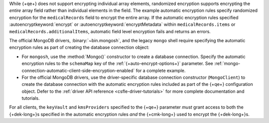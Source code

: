 While {+qe+} does not support encrypting
individual array elements, randomized encryption supports encrypting the
*entire* array field rather than individual elements in the field. The
example automatic encryption rules specify randomized encryption for the
``medicalRecords`` field to encrypt the entire array. If the automatic
encryption rules specified :autoencryptkeyword:`encrypt` or
:autoencryptkeyword:`encryptMetadata` within ``medicalRecords.items`` or
``medicalRecords.additionalItems``, automatic field level encryption
fails and returns an errors.

The official MongoDB drivers, :binary:`~bin.mongosh`, and the legacy ``mongo`` 
shell require specifying the automatic encryption rules as part of creating the 
database connection object:

- For ``mongosh``, use the :method:`Mongo()`
  constructor to create a database connection. Specify the automatic
  encryption rules to the ``schemaMap`` key of the
  :ref:`{+auto-encrypt-options+}` parameter. See
  :ref:`mongo-connection-automatic-client-side-encryption-enabled`
  for a complete example.

- For the official MongoDB drivers, use the driver-specific database connection 
  constructor (``MongoClient``) to create the database connection with the 
  automatic encryption rules included as part of the {+qe+}
  configuration object. Defer to the :ref:`driver API reference
  <csfle-driver-tutorials>` for more complete documentation and
  tutorials.

For all clients, the ``keyVault`` and ``kmsProviders`` specified
to the {+qe+} parameter *must* grant
access to both the {+dek-long+}s specified in the automatic
encryption rules *and* the {+cmk-long+} used to encrypt the
{+dek-long+}s.
